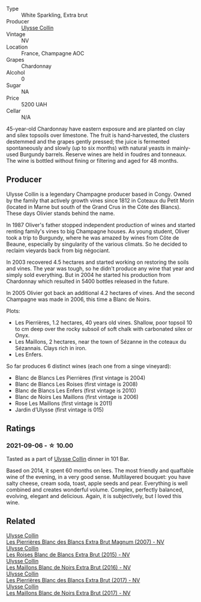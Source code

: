 #+attr_html: :class wine-main-image
[[file:/images/fa/32e9d0-b448-4094-9c58-3a371d9dfe33/2021-09-07-11-24-22-5CFCE1EF-DB19-4940-A6C3-B45320280A75-1-105-c.webp]]

- Type :: White Sparkling, Extra brut
- Producer :: [[barberry:/producers/7e4259a0-cd16-4cc8-8a06-ff3bf0c1ab46][Ulysse Collin]]
- Vintage :: NV
- Location :: France, Champagne AOC
- Grapes :: Chardonnay
- Alcohol :: 0
- Sugar :: NA
- Price :: 5200 UAH
- Cellar :: N/A

45-year-old Chardonnay have eastern exposure and are planted on clay and silex topsoils over limestone. The fruit is hand-harvested, the clusters destemmed and the grapes gently pressed; the juice is fermented spontaneously and slowly (up to six months) with natural yeasts in mainly-used Burgundy barrels. Reserve wines are held in foudres and tonneaux. The wine is bottled without fining or filtering and aged for 48 months.

** Producer

Ulysse Collin is a legendary Champagne producer based in Congy. Owned by the family that actively growth vines since 1812 in Coteaux du Petit Morin (located in Marne but south of the Grand Crus in the Côte des Blancs). These days Olivier stands behind the name.

In 1987 Oliver's father stopped independent production of wines and started renting family's vines to big Champagne houses. As young student, Oliver took a trip to Burgundy, where he was amazed by wines from Côte de Beaune, especially by singularity of the various climats. So he decided to reclaim vieyards back from big négociant.

In 2003 recovered 4.5 hectares and started working on restoring the soils and vines. The year was tough, so he didn't produce any wine that year and simply sold everything. But in 2004 he started his production from Chardonnay which resulted in 5400 bottles released in the future.

In 2005 Olivier got back an additional 4.2 hectares of vines. And the second Champagne was made in 2006, this time a Blanc de Noirs.

Plots:

- Les Pierrières, 1.2 hectares, 40 years old vines. Shallow, poor topsoil 10 to cm deep over the rocky subsoil of soft chalk with carbonated silex or Onyx.
- Les Maillons, 2 hectares, near the town of Sézanne in the coteaux du Sézannais. Clays rich in iron.
- Les Enfers.

So far produces 6 distinct wines (each one from a singe vineyard):

- Blanc de Blancs Les Pierrières (first vintage is 2004)
- Blanc de Blancs Les Roises (first vintage is 2008)
- Blanc de Blancs Les Enfers (first vintage is 2010)
- Blanc de Noirs Les Maillons (first vintage is 2006)
- Rose Les Maillons (first vintage is 2011)
- Jardin d’Ulysse (first vintage is 015)

** Ratings

*** 2021-09-06 - ☆ 10.00

Tasted as a part of [[barberry:/producers/7e4259a0-cd16-4cc8-8a06-ff3bf0c1ab46][Ulysse Collin]] dinner in 101 Bar.

Based on 2014, it spent 60 months on lees. The most friendly and quaffable wine of the evening, in a very good sense. Multilayered bouquet: you have salty cheese, cream soda, toast, apple seeds and pear. Everything is well combined and creates wonderful volume. Complex, perfectly balanced, evolving, elegant and delicious. Again, it is subjectively, but I loved this wine.

** Related

#+begin_export html
<div class="flex-container">
  <a class="flex-item flex-item-left" href="/wines/09fbe9bf-7fdf-43a9-869a-5186d39bcf30.html">
    <section class="h text-small text-lighter">Ulysse Collin</section>
    <section class="h text-bolder">Les Pierrières Blanc des Blancs Extra Brut Magnum (2007) - NV</section>
  </a>

  <a class="flex-item flex-item-right" href="/wines/50353325-007d-429d-b70b-f9d40206fe8d.html">
    <section class="h text-small text-lighter">Ulysse Collin</section>
    <section class="h text-bolder">Les Roises Blanc de Blancs Extra Brut (2015) - NV</section>
  </a>

  <a class="flex-item flex-item-left" href="/wines/870ccf3b-4295-4932-b8f7-10998dddd6ec.html">
    <section class="h text-small text-lighter">Ulysse Collin</section>
    <section class="h text-bolder">Les Maillons Blanc de Noirs Extra Brut (2016) - NV</section>
  </a>

  <a class="flex-item flex-item-right" href="/wines/9e6ddc62-a7f8-4b3e-9c50-f8ef00bcda06.html">
    <section class="h text-small text-lighter">Ulysse Collin</section>
    <section class="h text-bolder">Les Pierrières Blanc des Blancs Extra Brut (2017) - NV</section>
  </a>

  <a class="flex-item flex-item-left" href="/wines/f78e11df-ba1e-49d8-a567-d26bccbb2b33.html">
    <section class="h text-small text-lighter">Ulysse Collin</section>
    <section class="h text-bolder">Les Maillons Blanc de Noirs Extra Brut (2017) - NV</section>
  </a>

</div>
#+end_export
